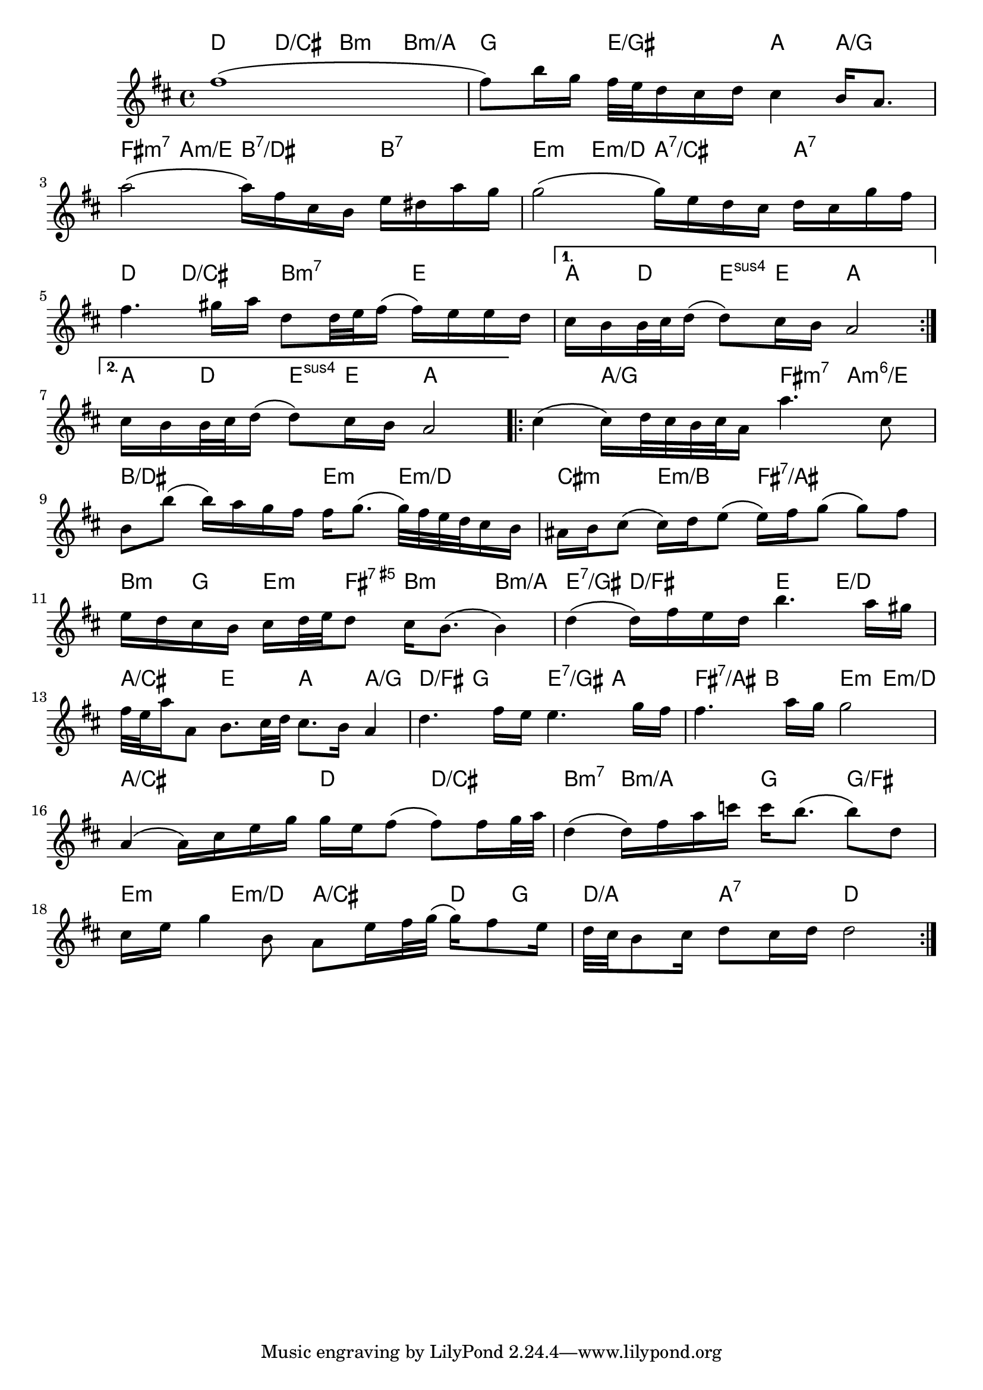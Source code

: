 \version "2.18.2"
\sourcefileline 1164 
 \layout { \context { \name ImproVoice \type "Engraver_group" \consists "Note_heads_engraver" \consists "Rhythmic_column_engraver"  \consists "Text_engraver" \consists "Pitch_squash_engraver" squashedPosition = #0 \override NoteHead.style = #'slash \alias Voice } \context { \Staff \accepts "ImproVoice" }} 
 melody= 
 { \clef treble \time 4/4  \key d \major \repeat volta 2 { fis''1 \( fis''8 \) b''16 g''16 fis''32 e''32 d''16 cis''16 d''16 cis''4 b'16 a'8. a''2 \( a''16 \) fis''16 cis''16 b'16 e''16 dis''16 a''16 g''16 g''2 \( g''16 \) e''16 d''16 cis''16 d''16 cis''16 g''16 fis''16 fis''4. gis''16 a''16 d''8 d''32 e''32 fis''16 \( fis''16 \) e''16 e''16 d''16 } \alternative { { cis''16 b'16 b'32 cis''32 d''16 \( d''8 \) cis''16 b'16 a'2 } { cis''16 b'16 b'32 cis''32 d''16 \( d''8 \) cis''16 b'16 a'2 } } \repeat volta 2 { cis''4 \( cis''16 \) d''32 cis''32 b'32 cis''32 a'16 a''4. cis''8 b'8 b''8 \( b''16 \) a''16 g''16 fis''16 fis''16 g''8. \( g''32 \) fis''32 e''32 d''32 cis''16 b'16 ais'16 b'16 cis''8 \( cis''16 \) d''16 e''8 \( e''16 \) fis''16 g''8 \( g''8 \) fis''8 e''16 d''16 cis''16 b'16 cis''16 d''32 e''32 d''8 cis''16 b'8. \( b'4 \) d''4 \( d''16 \) fis''16 e''16 d''16 b''4. a''16 gis''16 fis''32 e''32 a''16 a'8 b'8. cis''32 d''32 cis''8. b'16 a'4 d''4. fis''16 e''16 e''4. g''16 fis''16 fis''4. a''16 g''16 g''2 a'4 \( a'16 \) cis''16 e''16 g''16 g''16 e''16 fis''8 \( fis''8 \) fis''16 g''32 a''32 d''4 \( d''16 \) fis''16 a''16 c'''16 c'''16 b''8. \( b''8 \) d''8 cis''16 e''16 g''4 b'8 a'8 e''16 fis''32 g''32 \( g''16 \) fis''8 e''16 d''32 cis''32 b'8 cis''16 d''8 cis''16 d''16 d''2 } }
acordes = \chordmode{ \repeat volta 2 { d4 d4/cis b4:m b4:m/a g4 e4/gis a4 a4/g fis4:m7 a4:m/e b4:7/dis b4:7 e4:m e4:m/d a4:7/cis a4:7 d4 d4/cis b4:m7 e4 } \alternative { { a8 d8 e8:sus e8 a2 } { a8 d8 e8:sus e8 a2 } } \repeat volta 2 { a4 a4/g fis4:m7 a4:m6/e b2/dis e4:m e4:m/d cis4:m e4:m/b fis2:7/ais b8:m g8 e8:m fis8:7.5+ b4:m b4:m/a e4:7/gis d4/fis e4 e4/d a4/cis e4 a4 a4/g d4/fis g4 e4:7/gis a4 fis4:7/ais b4 e4:m e4:m/d a2/cis d4 d4/cis b4:m7 b4:m/a g4 g4/fis e4:m e4:m/d a4/cis d8 g8 d4/a a4:7sus d2 }                                                                                                }
 \score { 
 << 
 \new StaffGroup = "partitura" << 
 \new ChordNames = "acordes" \acordes 
 \set chordChanges = ##t \new Staff \with {midiInstrument = #"acoustic grand"} \melody >>
>> \layout{ } \midi{ \tempo 4 = 85}}